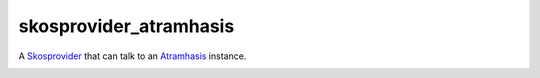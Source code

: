 skosprovider_atramhasis
=======================

A `Skosprovider <http://skosprovider.readthedocs.org>`_ that can talk to an
`Atramhasis <http://atramhasis.readthedocs.org>`_ instance.

.. image:: https://travis-ci.org/OnroerendErfgoed/skosprovider_atramhasis.png?branch=master
        :target: https://travis-ci.org/OnroerendErfgoed/skosprovider_atramhasis
.. image:: https://coveralls.io/repos/OnroerendErfgoed/skosprovider_atramhasis/badge.png?branch=master
        :target: https://coveralls.io/r/OnroerendErfgoed/skosprovider_atramhasis

.. image:: https://readthedocs.org/projects/skosprovider-atramhasis/badge/?version=latest
        :target: https://readthedocs.org/projects/skosprovider-atramhasis/?badge=latest
.. image:: https://badge.fury.io/py/skosprovider_atramhasis.png
        :target: http://badge.fury.io/py/skosprovider_atramhasis
